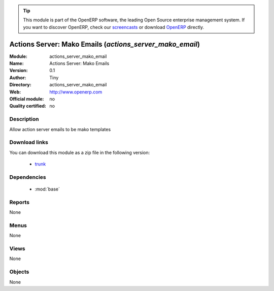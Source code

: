 
.. i18n: .. module:: actions_server_mako_email
.. i18n:     :synopsis: actions_server_mako_email 
.. i18n:     :noindex:
.. i18n: .. 
..

.. module:: actions_server_mako_email
    :synopsis: actions_server_mako_email 
    :noindex:
.. 

.. i18n: .. raw:: html
.. i18n: 
.. i18n:       <br />
.. i18n:     <link rel="stylesheet" href="../_static/hide_objects_in_sidebar.css" type="text/css" />
..

.. raw:: html

      <br />
    <link rel="stylesheet" href="../_static/hide_objects_in_sidebar.css" type="text/css" />

.. i18n: .. tip:: This module is part of the OpenERP software, the leading Open Source 
.. i18n:   enterprise management system. If you want to discover OpenERP, check our 
.. i18n:   `screencasts <http://openerp.tv>`_ or download 
.. i18n:   `OpenERP <http://openerp.com>`_ directly.
..

.. tip:: This module is part of the OpenERP software, the leading Open Source 
  enterprise management system. If you want to discover OpenERP, check our 
  `screencasts <http://openerp.tv>`_ or download 
  `OpenERP <http://openerp.com>`_ directly.

.. i18n: .. raw:: html
.. i18n: 
.. i18n:     <div class="js-kit-rating" title="" permalink="" standalone="yes" path="/actions_server_mako_email"></div>
.. i18n:     <script src="http://js-kit.com/ratings.js"></script>
..

.. raw:: html

    <div class="js-kit-rating" title="" permalink="" standalone="yes" path="/actions_server_mako_email"></div>
    <script src="http://js-kit.com/ratings.js"></script>

.. i18n: Actions Server: Mako Emails (*actions_server_mako_email*)
.. i18n: =========================================================
..

Actions Server: Mako Emails (*actions_server_mako_email*)
=========================================================

.. i18n: :Module: actions_server_mako_email
.. i18n: :Name: Actions Server: Mako Emails
.. i18n: :Version: 0.1
.. i18n: :Author: Tiny
.. i18n: :Directory: actions_server_mako_email
.. i18n: :Web: http://www.openerp.com
.. i18n: :Official module: no
.. i18n: :Quality certified: no
..

:Module: actions_server_mako_email
:Name: Actions Server: Mako Emails
:Version: 0.1
:Author: Tiny
:Directory: actions_server_mako_email
:Web: http://www.openerp.com
:Official module: no
:Quality certified: no

.. i18n: Description
.. i18n: -----------
..

Description
-----------

.. i18n: Allow action server emails to be mako templates
..

Allow action server emails to be mako templates

.. i18n: Download links
.. i18n: --------------
..

Download links
--------------

.. i18n: You can download this module as a zip file in the following version:
..

You can download this module as a zip file in the following version:

.. i18n:   * `trunk <http://www.openerp.com/download/modules/trunk/actions_server_mako_email.zip>`_ 
..

  * `trunk <http://www.openerp.com/download/modules/trunk/actions_server_mako_email.zip>`_ 

.. i18n: Dependencies
.. i18n: ------------
..

Dependencies
------------

.. i18n:   * :mod:`base`
..

  * :mod:`base`

.. i18n: Reports
.. i18n: -------
.. i18n: None
..

Reports
-------
None

.. i18n: Menus
.. i18n: -------
..

Menus
-------

.. i18n: None
..

None

.. i18n: Views
.. i18n: -----
.. i18n: None
..

Views
-----
None

.. i18n: Objects
.. i18n: -------
..

Objects
-------

.. i18n: None
..

None
